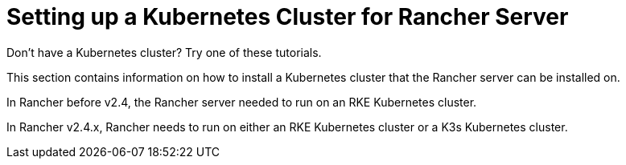 = Setting up a Kubernetes Cluster for Rancher Server

Don't have a Kubernetes cluster? Try one of these tutorials.

This section contains information on how to install a Kubernetes cluster that the Rancher server can be installed on.

In Rancher before v2.4, the Rancher server needed to run on an RKE Kubernetes cluster.

In Rancher v2.4.x, Rancher needs to run on either an RKE Kubernetes cluster or a K3s Kubernetes cluster.
